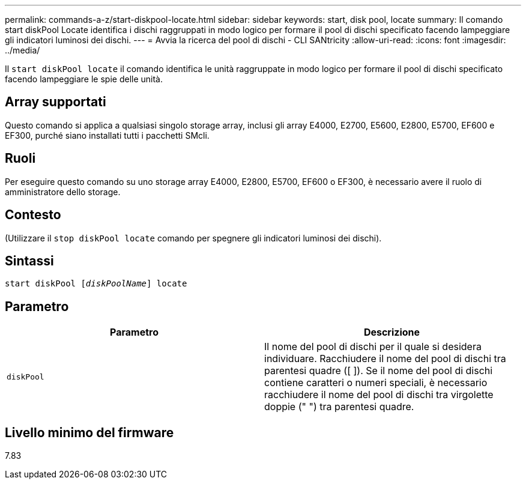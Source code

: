 ---
permalink: commands-a-z/start-diskpool-locate.html 
sidebar: sidebar 
keywords: start, disk pool, locate 
summary: Il comando start diskPool Locate identifica i dischi raggruppati in modo logico per formare il pool di dischi specificato facendo lampeggiare gli indicatori luminosi dei dischi. 
---
= Avvia la ricerca del pool di dischi - CLI SANtricity
:allow-uri-read: 
:icons: font
:imagesdir: ../media/


[role="lead"]
Il `start diskPool locate` il comando identifica le unità raggruppate in modo logico per formare il pool di dischi specificato facendo lampeggiare le spie delle unità.



== Array supportati

Questo comando si applica a qualsiasi singolo storage array, inclusi gli array E4000, E2700, E5600, E2800, E5700, EF600 e EF300, purché siano installati tutti i pacchetti SMcli.



== Ruoli

Per eseguire questo comando su uno storage array E4000, E2800, E5700, EF600 o EF300, è necessario avere il ruolo di amministratore dello storage.



== Contesto

(Utilizzare il `stop diskPool locate` comando per spegnere gli indicatori luminosi dei dischi).



== Sintassi

[source, cli, subs="+macros"]
----
start diskPool pass:quotes[[_diskPoolName_]] locate
----


== Parametro

[cols="2*"]
|===
| Parametro | Descrizione 


 a| 
`diskPool`
 a| 
Il nome del pool di dischi per il quale si desidera individuare. Racchiudere il nome del pool di dischi tra parentesi quadre ([ ]). Se il nome del pool di dischi contiene caratteri o numeri speciali, è necessario racchiudere il nome del pool di dischi tra virgolette doppie (" ") tra parentesi quadre.

|===


== Livello minimo del firmware

7.83
